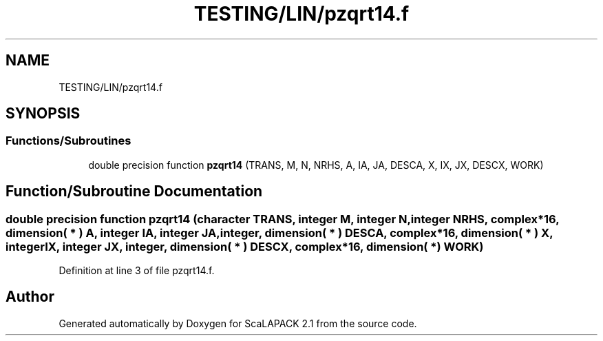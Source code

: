 .TH "TESTING/LIN/pzqrt14.f" 3 "Sat Nov 16 2019" "Version 2.1" "ScaLAPACK 2.1" \" -*- nroff -*-
.ad l
.nh
.SH NAME
TESTING/LIN/pzqrt14.f
.SH SYNOPSIS
.br
.PP
.SS "Functions/Subroutines"

.in +1c
.ti -1c
.RI "double precision function \fBpzqrt14\fP (TRANS, M, N, NRHS, A, IA, JA, DESCA, X, IX, JX, DESCX, WORK)"
.br
.in -1c
.SH "Function/Subroutine Documentation"
.PP 
.SS "double precision function pzqrt14 (character TRANS, integer M, integer N, integer NRHS, \fBcomplex\fP*16, dimension( * ) A, integer IA, integer JA, integer, dimension( * ) DESCA, \fBcomplex\fP*16, dimension( * ) X, integer IX, integer JX, integer, dimension( * ) DESCX, \fBcomplex\fP*16, dimension( * ) WORK)"

.PP
Definition at line 3 of file pzqrt14\&.f\&.
.SH "Author"
.PP 
Generated automatically by Doxygen for ScaLAPACK 2\&.1 from the source code\&.
